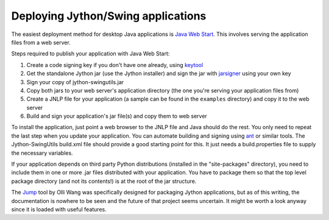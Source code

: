 Deploying Jython/Swing applications
===================================

The easiest deployment method for desktop Java applications is
`Java Web Start <http://en.wikipedia.org/wiki/Java_Web_Start>`_.
This involves serving the application files from a web server.

Steps required to publish your application with Java Web Start:

#. Create a code signing key if you don't have one already, using
   `keytool <http://download.oracle.com/javase/6/docs/technotes/tools/solaris/keytool.html>`_
#. Get the standalone Jython jar (use the Jython installer) and sign the jar
   with `jarsigner <http://download.oracle.com/javase/6/docs/technotes/tools/solaris/jarsigner.html>`_
   using your own key
#. Sign your copy of jython-swingutils.jar
#. Copy both jars to your web server's application directory (the one you're
   serving your application files from)
#. Create a JNLP file for your application (a sample can be found in the
   ``examples`` directory) and copy it to the web server
#. Build and sign your application's jar file(s) and copy them to web server

To install the application, just point a web browser to the JNLP file and Java
should do the rest. You only need to repeat the last step when you update your
application. You can automate building and signing using
`ant <http://ant.apache.org/>`_ or similar tools. The Jython-SwingUtils
build.xml file should provide a good starting point for this. It just needs a
build.properties file to supply the necessary variables.

If your application depends on third party Python distributions (installed in
the "site-packages" directory), you need to include them in one or more .jar
files distributed with your application. You have to package them so that the
top level package directory (and not its contents!) is at the root of the jar
structure.

The `Jump <http://gitorious.org/jump/>`_ tool by Olli Wang was specifically
designed for packaging Jython applications, but as of this writing, the
documentation is nowhere to be seen and the future of that project seems
uncertain. It might be worth a look anyway since it is loaded with useful
features.

.. seealso:: `Java Web Start tutorial <http://download.oracle.com/javase/tutorial/deployment/webstart/>`_
.. seealso:: `Deploying a Single JAR, the Jython Book <http://www.jython.org/jythonbook/en/1.0/DeploymentTargets.html#deploying-a-single-jar>`_
